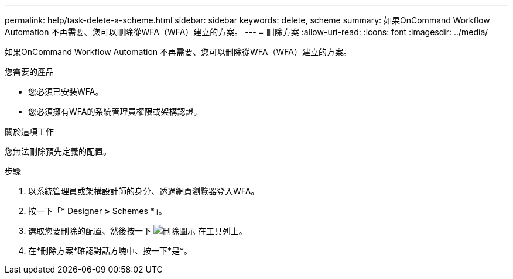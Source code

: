 ---
permalink: help/task-delete-a-scheme.html 
sidebar: sidebar 
keywords: delete, scheme 
summary: 如果OnCommand Workflow Automation 不再需要、您可以刪除從WFA（WFA）建立的方案。 
---
= 刪除方案
:allow-uri-read: 
:icons: font
:imagesdir: ../media/


[role="lead"]
如果OnCommand Workflow Automation 不再需要、您可以刪除從WFA（WFA）建立的方案。

.您需要的產品
* 您必須已安裝WFA。
* 您必須擁有WFA的系統管理員權限或架構認證。


.關於這項工作
您無法刪除預先定義的配置。

.步驟
. 以系統管理員或架構設計師的身分、透過網頁瀏覽器登入WFA。
. 按一下「* Designer *>* Schemes *」。
. 選取您要刪除的配置、然後按一下 image:../media/delete_wfa_icon.gif["刪除圖示"] 在工具列上。
. 在*刪除方案*確認對話方塊中、按一下*是*。

